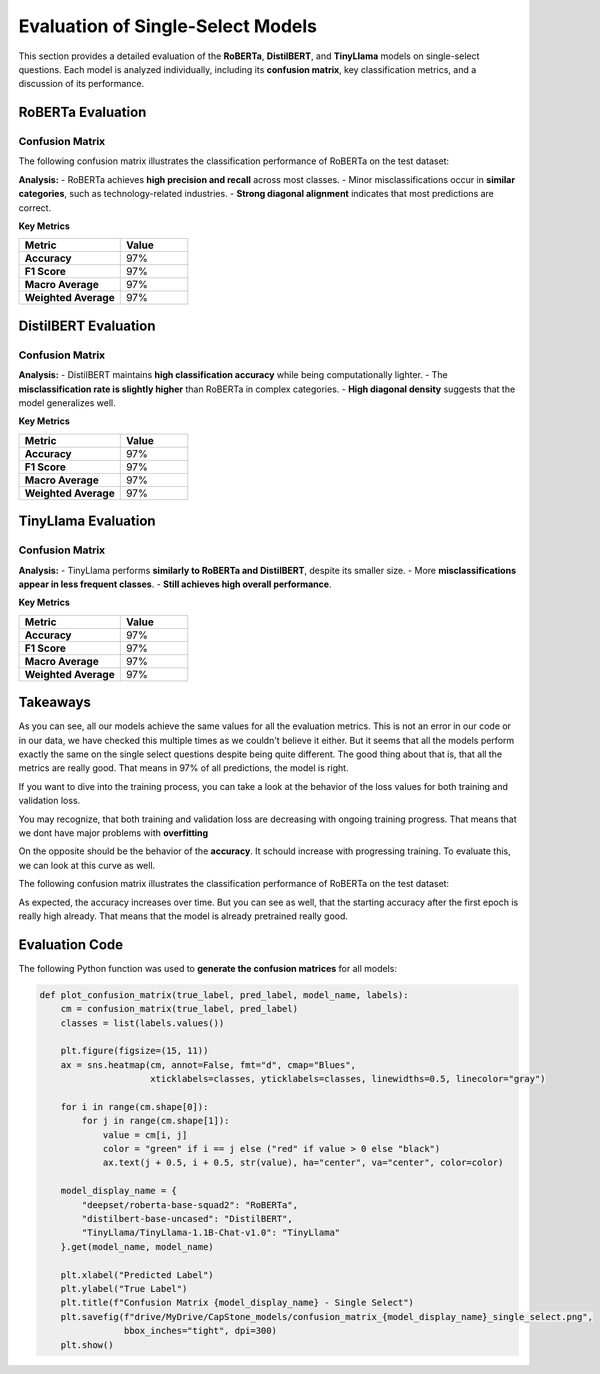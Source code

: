 ======================================
Evaluation of Single-Select Models
======================================

This section provides a detailed evaluation of the **RoBERTa**, **DistilBERT**, and **TinyLlama** models on single-select questions. Each model is analyzed individually, including its **confusion matrix**, key classification metrics, and a discussion of its performance.

----------------------------------------------------------
RoBERTa Evaluation
----------------------------------------------------------

Confusion Matrix
----------------------------------------------------------

The following confusion matrix illustrates the classification performance of RoBERTa on the test dataset:

.. image:: _static/confusion_matrix_RoBERTa_single_select.png
   :align: center
   :width: 75%
   :alt: Confusion Matrix - RoBERTa Single Select

**Analysis:**
- RoBERTa achieves **high precision and recall** across most classes.
- Minor misclassifications occur in **similar categories**, such as technology-related industries.
- **Strong diagonal alignment** indicates that most predictions are correct.

**Key Metrics**

.. list-table::
   :widths: 30 20
   :header-rows: 1

   * - Metric
     - Value
   * - **Accuracy**
     - 97%
   * - **F1 Score**
     - 97%
   * - **Macro Average**
     - 97%
   * - **Weighted Average**
     - 97%

----------------------------------------------------------
DistilBERT Evaluation
----------------------------------------------------------

Confusion Matrix
----------------------------------------------------------

.. image:: _static/confusion_matrix_DistilBERT_single_select.png
   :align: center
   :width: 75%
   :alt: Confusion Matrix - DistilBERT Single Select

**Analysis:**
- DistilBERT maintains **high classification accuracy** while being computationally lighter.
- The **misclassification rate is slightly higher** than RoBERTa in complex categories.
- **High diagonal density** suggests that the model generalizes well.

**Key Metrics**

.. list-table::
   :widths: 30 20
   :header-rows: 1

   * - Metric
     - Value
   * - **Accuracy**
     - 97%
   * - **F1 Score**
     - 97%
   * - **Macro Average**
     - 97%
   * - **Weighted Average**
     - 97%

----------------------------------------------------------
TinyLlama Evaluation
----------------------------------------------------------

Confusion Matrix
----------------------------------------------------------

.. image:: _static/confusion_matrix_LLaMA_single_select.png
   :align: center
   :width: 75%
   :alt: Confusion Matrix - TinyLlama Single Select

**Analysis:**
- TinyLlama performs **similarly to RoBERTa and DistilBERT**, despite its smaller size.
- More **misclassifications appear in less frequent classes**.
- **Still achieves high overall performance**.

**Key Metrics**

.. list-table::
   :widths: 30 20
   :header-rows: 1

   * - Metric
     - Value
   * - **Accuracy**
     - 97%
   * - **F1 Score**
     - 97%
   * - **Macro Average**
     - 97%
   * - **Weighted Average**
     - 97%

----------------------------------------------------------
Takeaways
----------------------------------------------------------

As you can see, all our models achieve the same values for all the evaluation metrics. This is not an error in our code or in our data, we have checked this multiple times as we couldn't believe it either. But it seems that all the models perform exactly the same on the single select questions despite being quite different. The good thing about that is, that all the metrics are really good. That means in 97% of all predictions, the model is right.

If you want to dive into the training process, you can take a look at the behavior of the loss values for both training and validation loss.

.. image:: _static/single_loss.png
   :align: center
   :width: 75%
   :alt: Loss Development Over The Training Process - RoBERTa Single Select

You may recognize, that both training and validation loss are decreasing with ongoing training progress. That means that we dont have major problems with **overfitting**

On the opposite should be the behavior of the **accuracy**. It schould increase with progressing training. To evaluate this, we can look at this curve as well.

The following confusion matrix illustrates the classification performance of RoBERTa on the test dataset:

.. image:: _static/single_metrics.png
   :align: center
   :width: 75%
   :alt: Accuracy Over Epochs - RoBERTa Single Select

As expected, the accuracy increases over time. But you can see as well, that the starting accuracy after the first epoch is really high already. That means that the model is already pretrained really good.



----------------------------------------------------------
Evaluation Code
----------------------------------------------------------

The following Python function was used to **generate the confusion matrices** for all models:

.. code-block:: python

    def plot_confusion_matrix(true_label, pred_label, model_name, labels):
        cm = confusion_matrix(true_label, pred_label)
        classes = list(labels.values())

        plt.figure(figsize=(15, 11))
        ax = sns.heatmap(cm, annot=False, fmt="d", cmap="Blues",
                         xticklabels=classes, yticklabels=classes, linewidths=0.5, linecolor="gray")

        for i in range(cm.shape[0]):
            for j in range(cm.shape[1]):
                value = cm[i, j]
                color = "green" if i == j else ("red" if value > 0 else "black")
                ax.text(j + 0.5, i + 0.5, str(value), ha="center", va="center", color=color)

        model_display_name = {
            "deepset/roberta-base-squad2": "RoBERTa",
            "distilbert-base-uncased": "DistilBERT",
            "TinyLlama/TinyLlama-1.1B-Chat-v1.0": "TinyLlama"
        }.get(model_name, model_name)

        plt.xlabel("Predicted Label")
        plt.ylabel("True Label")
        plt.title(f"Confusion Matrix {model_display_name} - Single Select")
        plt.savefig(f"drive/MyDrive/CapStone_models/confusion_matrix_{model_display_name}_single_select.png",
                    bbox_inches="tight", dpi=300)
        plt.show()

